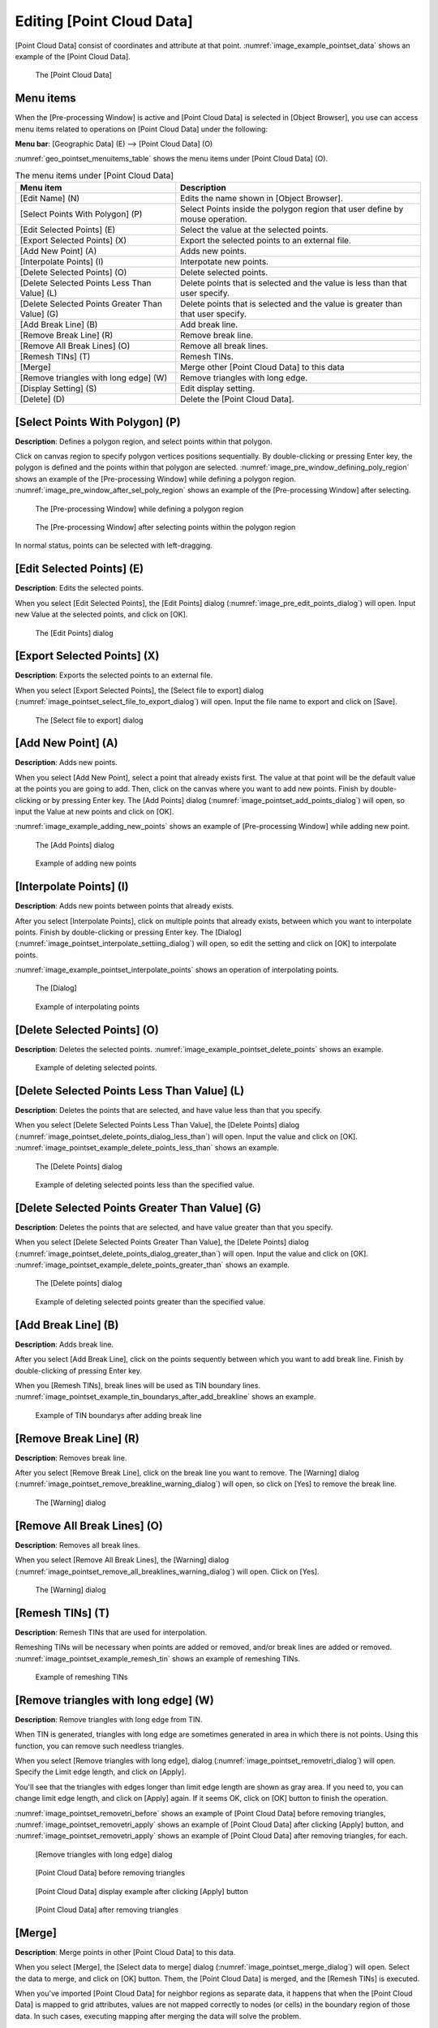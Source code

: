 .. _sec_pointset_data:

Editing [Point Cloud Data]
====================================

[Point Cloud Data] consist of coordinates and attribute at that point.
:numref:`image_example_pointset_data` shows an example of the [Point Cloud Data].

.. _image_example_pointset_data:

.. figure:: images/example_pointset_data.png
   :width: 250pt

   The [Point Cloud Data]

Menu items
-----------

When the [Pre-processing Window] is active and [Point Cloud Data] is
selected in [Object Browser], you use can access menu items related to
operations on [Point Cloud Data] under the following:

**Menu bar**: [Geographic Data] (E) --> [Point Cloud Data] (O)

:numref:`geo_pointset_menuitems_table` shows the menu items
under [Point Cloud Data] (O).

.. _geo_pointset_menuitems_table:

.. list-table:: The menu items under [Point Cloud Data]
   :header-rows: 1

   * - Menu item
     - Description
   * - [Edit Name] (N)
     - Edits the name shown in [Object Browser].
   * - [Select Points With Polygon] (P)
     - Select Points inside the polygon region that user define by mouse operation.
   * - [Edit Selected Points] (E)
     - Select the value at the selected points.
   * - [Export Selected Points] (X)
     - Export the selected points to an external file.
   * - [Add New Point] (A)
     - Adds new points.
   * - [Interpolate Points] (I)
     - Interpotate new points.
   * - [Delete Selected Points] (O)
     - Delete selected points.
   * - [Delete Selected Points Less Than Value] (L)
     - Delete points that is selected and the value is less than that user specify.
   * - [Delete Selected Points Greater Than Value] (G)
     - Delete points that is selected and the value is greater than that user specify.
   * - [Add Break Line] (B)
     - Add break line.
   * - [Remove Break Line] (R)
     - Remove break line.
   * - [Remove All Break Lines] (O)
     - Remove all break lines.
   * - [Remesh TINs] (T)
     - Remesh TINs.
   * - [Merge]
     - Merge other [Point Cloud Data] to this data
   * - [Remove triangles with long edge] (W)
     - Remove triangles with long edge.
   * - [Display Setting] (S)
     - Edit display setting.
   * - [Delete] (D)
     - Delete the [Point Cloud Data].

[Select Points With Polygon] (P)
--------------------------------

**Description**: Defines a polygon region, and select points within that polygon.

Click on canvas region to specify polygon vertices positions
sequentially. By double-clicking or pressing Enter key, the polygon is
defined and the points within that polygon are selected.
:numref:`image_pre_window_defining_poly_region`
shows an example of the [Pre-processing Window] while defining a polygon
region. :numref:`image_pre_window_after_sel_poly_region` shows
an example of the [Pre-processing Window] after selecting.


.. _image_pre_window_defining_poly_region:

.. figure:: images/pre_window_defining_poly_region.png
   :width: 300pt

   The [Pre-processing Window] while defining a polygon region

.. _image_pre_window_after_sel_poly_region:

.. figure:: images/pre_window_after_sel_poly_region.png
   :width: 300pt

   The [Pre-processing Window] after selecting points within the polygon region

In normal status, points can be selected with left-dragging.

[Edit Selected Points] (E)
--------------------------

**Description**: Edits the selected points.

When you select [Edit Selected Points], the [Edit Points] dialog
(:numref:`image_pre_edit_points_dialog`) will open.
Input new Value at the selected points, and click on [OK].

.. _image_pre_edit_points_dialog:

.. figure:: images/pre_edit_points_dialog.png
   :width: 160pt

   The [Edit Points] dialog

[Export Selected Points] (X)
----------------------------

**Description**: Exports the selected points to an external file.

When you select [Export Selected Points], the [Select file to export]
dialog (:numref:`image_pointset_select_file_to_export_dialog`) will open.
Input the file name to export and click on [Save].

.. _image_pointset_select_file_to_export_dialog:

.. figure:: images/pointset_select_file_to_export_dialog.png
   :width: 380pt

   The [Select file to export] dialog

[Add New Point] (A)
-------------------

**Description**: Adds new points.

When you select [Add New Point], select a point that already exists
first. The value at that point will be the default value at the points
you are going to add. Then, click on the canvas where you want to add
new points. Finish by double-clicking or by pressing Enter key. The [Add
Points] dialog
(:numref:`image_pointset_add_points_dialog`) will open,
so input the Value at new points and click on [OK].

:numref:`image_example_adding_new_points` shows an example of
[Pre-processing Window] while adding new point.

.. _image_pointset_add_points_dialog:

.. figure:: images/pointset_add_points_dialog.png
   :width: 160pt

   The [Add Points] dialog

.. _image_example_adding_new_points:

.. figure:: images/example_adding_new_points.png
   :width: 320pt

   Example of adding new points

[Interpolate Points] (I)
------------------------

**Description**: Adds new points between points that already exists.

After you select [Interpolate Points], click on multiple points that
already exists, between which you want to interpolate points. Finish by
double-clicking or pressing Enter key. The [Dialog]
(:numref:`image_pointset_interpolate_settiing_dialog`) will
open, so edit the setting and click on [OK] to interpolate points.

:numref:`image_example_pointset_interpolate_points` shows an operation
of interpolating points.

.. _image_pointset_interpolate_settiing_dialog:

.. figure:: images/pointset_interpolate_settiing_dialog.png
   :width: 200pt

   The [Dialog]

.. _image_example_pointset_interpolate_points:

.. figure:: images/example_pointset_interpolate_points.png
   :width: 360pt

   Example of interpolating points

[Delete Selected Points] (O)
----------------------------

**Description**: Deletes the selected points.
:numref:`image_example_pointset_delete_points` shows an example.

.. _image_example_pointset_delete_points:

.. figure:: images/example_pointset_delete_points.png
   :width: 200pt

   Example of deleting selected points.

[Delete Selected Points Less Than Value] (L)
--------------------------------------------

**Description**: Deletes the points that are selected, and have value less
than that you specify.

When you select [Delete Selected Points Less Than Value], the [Delete
Points] dialog (:numref:`image_pointset_delete_points_dialog_less_than`)
will open. Input the value and click on [OK].
:numref:`image_pointset_example_delete_points_less_than` shows an example.

.. _image_pointset_delete_points_dialog_less_than:

.. figure:: images/pointset_delete_points_dialog_less_than.png
   :width: 200pt

   The [Delete Points] dialog

.. _image_pointset_example_delete_points_less_than:

.. figure:: images/pointset_example_delete_points_less_than.png
   :width: 380pt

   Example of deleting selected points less than the specified value.

[Delete Selected Points Greater Than Value] (G)
-----------------------------------------------

**Description**: Deletes the points that are selected, and have value
greater than that you specify.

When you select [Delete Selected Points Greater Than Value], the [Delete
Points] dialog
(:numref:`image_pointset_delete_points_dialog_greater_than`)
will open. Input the value and click on [OK].
:numref:`image_pointset_example_delete_points_greater_than` shows an example.

.. _image_pointset_delete_points_dialog_greater_than:

.. figure:: images/pointset_delete_points_dialog_greater_than.png
   :width: 200pt

   The [Delete points] dialog

.. _image_pointset_example_delete_points_greater_than:

.. figure:: images/pointset_example_delete_points_greater_than.png
   :width: 380pt

   Example of deleting selected points greater than the specified value.

[Add Break Line] (B)
--------------------

**Description**: Adds break line.

After you select [Add Break Line], click on the points sequently between
which you want to add break line. Finish by double-clicking of pressing
Enter key.

When you [Remesh TINs], break lines will be used as TIN boundary lines.
:numref:`image_pointset_example_tin_boundarys_after_add_breakline`
shows an example.

.. _image_pointset_example_tin_boundarys_after_add_breakline:

.. figure:: images/pointset_example_tin_boundarys_after_add_breakline.png
   :width: 300pt

   Example of TIN boundarys after adding break line

[Remove Break Line] (R)
-----------------------

**Description**: Removes break line.

After you select [Remove Break Line], click on the break line you want
to remove. The [Warning] dialog (:numref:`image_pointset_remove_breakline_warning_dialog`)
will open, so click on [Yes] to remove the break line.

.. _image_pointset_remove_breakline_warning_dialog:

.. figure:: images/pointset_remove_breakline_warning_dialog.png
   :width: 170pt

   The [Warning] dialog

[Remove All Break Lines] (O)
----------------------------

**Description**: Removes all break lines.

When you select [Remove All Break Lines], the [Warning] dialog
(:numref:`image_pointset_remove_all_breaklines_warning_dialog`) will open.
Click on [Yes].

.. _image_pointset_remove_all_breaklines_warning_dialog:

.. figure:: images/pointset_remove_all_breaklines_warning_dialog.png
   :width: 170pt

   The [Warning] dialog

[Remesh TINs] (T)
-----------------

**Description**: Remesh TINs that are used for interpolation.

Remeshing TINs will be necessary when points are added or removed,
and/or break lines are added or removed.
:numref:`image_pointset_example_remesh_tin` shows an example of
remeshing TINs.

.. _image_pointset_example_remesh_tin:

.. figure:: images/pointset_example_remesh_tin.png
   :width: 380pt

   Example of remeshing TINs

[Remove triangles with long edge] (W)
--------------------------------------

**Description**: Remove triangles with long edge from TIN.

When TIN is generated, triangles with long edge are 
sometimes generated in area in which there is not points.
Using this function, you can remove such needless triangles.

When you select [Remove triangles with long edge], dialog
(:numref:`image_pointset_removetri_dialog`) will open.
Specify the Limit edge length, and click on [Apply].

You'll see that the triangles with edges longer than limit edge length
are shown as gray area. If you need to, you can change limit edge
length, and click on [Apply] again. If it seems OK, click on
[OK] button to finish the operation.

:numref:`image_pointset_removetri_before` shows an example of
[Point Cloud Data] before removing triangles, 
:numref:`image_pointset_removetri_apply` shows an example of
[Point Cloud Data] after clicking [Apply] button, and
:numref:`image_pointset_removetri_apply` shows an example of
[Point Cloud Data] after removing triangles, for each.

.. _image_pointset_removetri_dialog:

.. figure:: images/pointset_remove_tri_dialog.png
   :width: 200pt

   [Remove triangles with long edge] dialog

.. _image_pointset_removetri_before:

.. figure:: images/pointset_remove_tri_before.png
   :width: 250pt

   [Point Cloud Data] before removing triangles

.. _image_pointset_removetri_apply:

.. figure:: images/pointset_remove_tri_apply.png
   :width: 250pt

   [Point Cloud Data] display example after clicking [Apply] button
   
.. _image_pointset_removetri_after:

.. figure:: images/pointset_remove_tri_after.png
   :width: 250pt

   [Point Cloud Data] after removing triangles


[Merge]
---------

**Description**: Merge points in other [Point Cloud Data] to this data.

When you select [Merge], the [Select data to merge] dialog
(:numref:`image_pointset_merge_dialog`) will open.
Select the data to merge, and click on [OK] button. Them, the [Point Cloud Data] is 
merged, and the [Remesh TINs] is executed.

When you've imported [Point Cloud Data] for neighbor regions as separate data, it happens
that when the [Point Cloud Data] is mapped to grid attributes, values are not mapped correctly
to nodes (or cells) in the boundary region of those data.
In such cases, executing mapping after merging the data will solve the problem.


.. _image_pointset_merge_dialog:

.. figure:: images/pointset_merge_dialog.png
   :width: 200pt

   [Select data to merge] dialog

[Display Setting] (S)
---------------------

**Description**: Changes display setting of [Point Cloud Data].

[Point Cloud Data] can be visualized in the three methods: [Points],
[Wireframe], and [Surface].
:numref:`image_pointset_display_methods` shows the three methods.

.. _image_pointset_display_methods:

.. figure:: images/pointset_display_methods.png
   :width: 420pt

   [Point Cloud Data] display methods

When you select [Display Setting], the [Display Setting] dialog
(:numref:`image_pointset_display_setting_dialog`) will open.
Change settings and click on [OK]. [Transparent] is
active only when you select [Surface] for [Display Method].

.. _image_pointset_display_setting_dialog:

.. figure:: images/pointset_display_setting_dialogs.png
   :width: 140pt

   The [Display Setting] dialog
